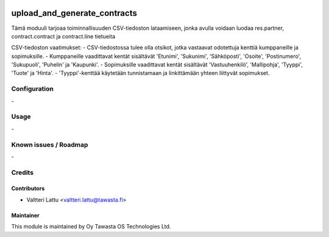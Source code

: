 .. image:: https://img.shields.io/badge/licence-AGPL--3-blue.svg
        :target: http://www.gnu.org/licenses/agpl-3.0-standalone.html
        :alt: License: AGPL-3

=============================
upload_and_generate_contracts
=============================

Tämä moduuli tarjoaa toiminnallisuuden CSV-tiedoston lataamiseen, jonka avulla voidaan luodaa res.partner, contract.contract ja contract.line tietueita

CSV-tiedoston vaatimukset:
- CSV-tiedostossa tulee olla otsikot, jotka vastaavat odotettuja kenttiä kumppaneille ja sopimuksille.
- Kumppaneille vaadittavat kentät sisältävät 'Etunimi', 'Sukunimi', 'Sähköposti', 'Osoite', 'Postinumero', 'Sukupuoli', 'Puhelin' ja 'Kaupunki'.
- Sopimuksille vaadittavat kentät sisältävät 'Vastuuhenkilö', 'Mallipohja', 'Tyyppi', 'Tuote' ja 'Hinta'.
- 'Tyyppi'-kenttää käytetään tunnistamaan ja linkittämään yhteen liittyvät sopimukset.


Configuration
=============
\-

Usage
=====
\-

Known issues / Roadmap
======================
\-

Credits
=======

Contributors
------------

* Valtteri Lattu <valtteri.lattu@tawasta.fi>

Maintainer
----------

.. image:: http://tawasta.fi/templates/tawastrap/images/logo.png
        :alt: Oy Tawasta OS Technologies Ltd.
        :target: http://tawasta.fi/

This module is maintained by Oy Tawasta OS Technologies Ltd.
